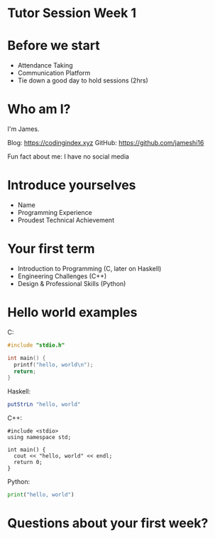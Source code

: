 * Tutor Session Week 1

* Before we start
- Attendance Taking
- Communication Platform
- Tie down a good day to hold sessions (2hrs)

* Who am I?

I'm James.

Blog: https://codingindex.xyz
GitHub: https://github.com/jameshi16

Fun fact about me: I have no social media

* Introduce yourselves

- Name
- Programming Experience
- Proudest Technical Achievement

* Your first term

- Introduction to Programming (C, later on Haskell)
- Engineering Challenges (C++)
- Design & Professional Skills (Python)

* Hello world examples

C:
#+BEGIN_SRC c
  #include "stdio.h"

  int main() {
    printf("hello, world\n");
    return;
  }
#+END_SRC

Haskell:
#+BEGIN_SRC haskell
  putStrLn "hello, world"
#+END_SRC

C++:
#+BEGIN_SRC c++
  #include <stdio>
  using namespace std;

  int main() {
    cout << "hello, world" << endl;
    return 0;
  }
#+END_SRC

Python:
#+BEGIN_SRC python
  print("hello, world")
#+END_SRC

* Questions about your first week?
